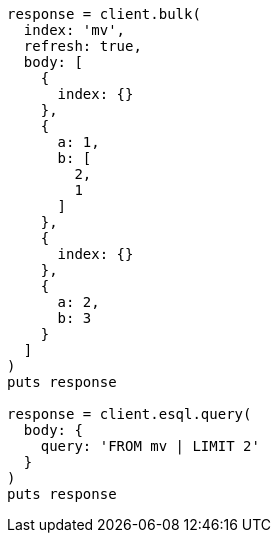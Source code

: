 [source, ruby]
----
response = client.bulk(
  index: 'mv',
  refresh: true,
  body: [
    {
      index: {}
    },
    {
      a: 1,
      b: [
        2,
        1
      ]
    },
    {
      index: {}
    },
    {
      a: 2,
      b: 3
    }
  ]
)
puts response

response = client.esql.query(
  body: {
    query: 'FROM mv | LIMIT 2'
  }
)
puts response
----
